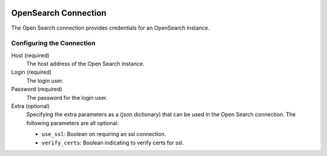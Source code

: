  .. Licensed to the Apache Software Foundation (ASF) under one
    or more contributor license agreements.  See the NOTICE file
    distributed with this work for additional information
    regarding copyright ownership.  The ASF licenses this file
    to you under the Apache License, Version 2.0 (the
    "License"); you may not use this file except in compliance
    with the License.  You may obtain a copy of the License at

 ..   http://www.apache.org/licenses/LICENSE-2.0

 .. Unless required by applicable law or agreed to in writing,
    software distributed under the License is distributed on an
    "AS IS" BASIS, WITHOUT WARRANTIES OR CONDITIONS OF ANY
    KIND, either express or implied.  See the License for the
    specific language governing permissions and limitations
    under the License.



OpenSearch Connection
=====================
The Open Search connection provides credentials for an OpenSearch instance.

Configuring the Connection
--------------------------
Host (required)
  The host address of the Open Search instance.
Login (required)
  The login user.
Password (required)
  The password for the login user.
Extra (optional)
  Specifying the extra parameters as a (json dictionary) that can be used in the Open Search connection.
  The following parameters are all optional:

  * ``use_ssl``: Boolean on requiring an ssl connection.
  * ``verify_certs``: Boolean indicating to verify certs for ssl.
